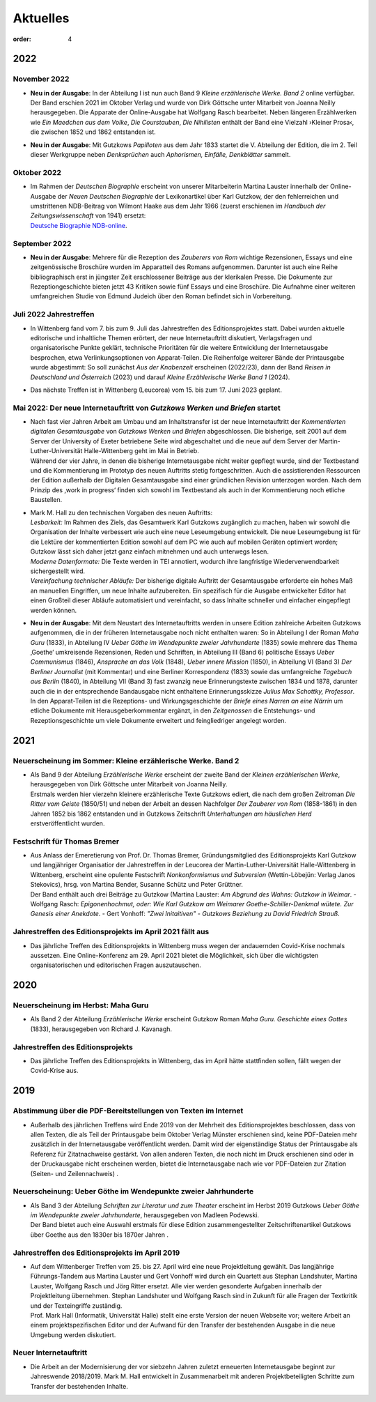 Aktuelles
=========

:order: 4


**2022**
--------

**November 2022**
+++++++++++++++++

* | **Neu in der Ausgabe**: In der Abteilung I ist nun auch Band 9 *Kleine erzählerische Werke. Band 2* online verfügbar. Der Band erschien 2021 im Oktober Verlag und wurde von Dirk Göttsche unter Mitarbeit von Joanna Neilly herausgegeben. Die Apparate der Online-Ausgabe hat Wolfgang Rasch bearbeitet. Neben längeren Erzählwerken wie *Ein Maedchen aus dem Volke*, *Die Courstauben*, *Die Nihilisten* enthält der Band eine Vielzahl ›Kleiner Prosa‹, die zwischen 1852 und 1862 entstanden ist.

* | **Neu in der Ausgabe**: Mit Gutzkows *Papilloten* aus dem Jahr 1833 startet die V. Abteilung der Edition, die im 2. Teil dieser Werkgruppe neben *Denksprüchen* auch *Aphorismen, Einfälle, Denkblätter* sammelt. 

**Oktober 2022**
++++++++++++++++

* | Im Rahmen der *Deutschen Biographie* erscheint von unserer Mitarbeiterin Martina Lauster innerhalb der Online-Ausgabe der *Neuen Deutschen Biographie* der Lexikonartikel über Karl Gutzkow, der den fehlerreichen und umstrittenen NDB-Beitrag von Wilmont Haake aus dem Jahr 1966 (zuerst erschienen im *Handbuch der Zeitungswissenschaft* von 1941) ersetzt: 
  | `Deutsche Biographie NDB-online <https://www.deutsche-biographie.de/dbo059687.html#dbocontent>`_.

**September 2022**
++++++++++++++++++

* | **Neu in der Ausgabe**: Mehrere für die Rezeption des *Zauberers von Rom* wichtige Rezensionen, Essays und eine zeitgenössische Broschüre wurden im Apparatteil des Romans aufgenommen. Darunter ist auch eine Reihe bibliographisch erst in jüngster Zeit erschlossener Beiträge aus der klerikalen Presse. Die Dokumente zur Rezeptiongeschichte bieten jetzt 43 Kritiken sowie fünf Essays und eine Broschüre. Die Aufnahme einer weiteren umfangreichen Studie von Edmund Judeich über den Roman befindet sich in Vorbereitung.

**Juli 2022** Jahrestreffen
+++++++++++++++++++++++++++

* | In Wittenberg fand vom 7. bis zum 9. Juli das Jahrestreffen des Editionsprojektes statt. Dabei wurden aktuelle editorische und inhaltliche Themen erörtert, der neue Internetauftritt diskutiert, Verlagsfragen und organisatorische Punkte geklärt, technische Prioritäten für die weitere Entwicklung der Internetausgabe besprochen, etwa Verlinkungsoptionen von Apparat-Teilen. Die Reihenfolge weiterer Bände der Printausgabe wurde abgestimmt: So soll zunächst *Aus der Knabenzeit* erscheinen (2022/23), dann der Band *Reisen in Deutschland und Österreich* (2023) und darauf *Kleine Erzählerische Werke Band 1* (2024).
* | Das nächste Treffen ist in Wittenberg (Leucorea) vom 15. bis zum 17. Juni 2023 geplant.
 
**Mai 2022**: Der neue Internetauftritt von *Gutzkows Werken und Briefen* startet
+++++++++++++++++++++++++++++++++++++++++++++++++++++++++++++++++++++++++++++++++

* | Nach fast vier Jahren Arbeit am Umbau und am Inhaltstransfer ist der neue Internetauftritt der *Kommentierten digitalen Gesamtausgabe* von *Gutzkows Werken und Briefen* abgeschlossen. Die bisherige, seit 2001 auf dem Server der University of Exeter betriebene Seite wird abgeschaltet und die neue auf dem Server der Martin-Luther-Universität Halle-Wittenberg geht im Mai in Betrieb.
  | Während der vier Jahre, in denen die bisherige Internetausgabe nicht weiter gepflegt wurde, sind der Textbestand und die Kommentierung im Prototyp des neuen Auftritts stetig fortgeschritten. Auch die assistierenden Ressourcen der Edition außerhalb der Digitalen Gesamtausgabe sind einer gründlichen Revision unterzogen worden. Nach dem Prinzip des ,work in progress‘ finden sich sowohl im Textbestand als auch in der Kommentierung noch etliche Baustellen.

* | Mark M. Hall zu den technischen Vorgaben des neuen Auftritts:
  | *Lesbarkeit:* Im Rahmen des Ziels, das Gesamtwerk Karl Gutzkows zugänglich zu machen, haben wir sowohl die Organisation der Inhalte verbessert wie auch eine neue Leseumgebung entwickelt. Die neue Leseumgebung ist für die Lektüre der kommentierten Edition sowohl auf dem PC wie auch auf mobilen Geräten optimiert worden; Gutzkow lässt sich daher jetzt ganz einfach mitnehmen und auch unterwegs lesen.
  | *Moderne Datenformate:* Die Texte werden in TEI annotiert, wodurch ihre langfristige Wiederverwendbarkeit sichergestellt wird.
  | *Vereinfachung technischer Abläufe:* Der bisherige digitale Auftritt der Gesamtausgabe erforderte ein hohes Maß an manuellen Eingriffen, um neue Inhalte aufzubereiten. Ein spezifisch für die Ausgabe entwickelter Editor hat einen Großteil dieser Abläufe automatisiert und vereinfacht, so dass Inhalte schneller und einfacher eingepflegt werden können.

* | **Neu in der Ausgabe**: Mit dem Neustart des Internetauftritts werden in unsere Edition zahlreiche Arbeiten Gutzkows aufgenommen, die in der früheren Internetausgabe noch nicht enthalten waren: So in Abteilung I der Roman *Maha Guru* (1833), in Abteilung IV *Ueber Göthe im Wendepunkte zweier Jahrhunderte* (1835) sowie mehrere das Thema ‚Goethe‘ umkreisende Rezensionen, Reden und Schriften, in Abteilung III (Band 6) politische Essays *Ueber Communismus* (1846), *Ansprache an das Volk* (1848), *Ueber innere Mission* (1850), in Abteilung VI (Band 3) *Der Berliner Journalist* (mit Kommentar) und eine Berliner Korrespondenz (1833) sowie das umfangreiche *Tagebuch aus Berlin* (1840), in Abteilung VII (Band 3) fast zwanzig neue Erinnerungstexte zwischen 1834 und 1878, darunter auch die in der entsprechende Bandausgabe nicht enthaltene Erinnerungsskizze *Julius Max Schottky, Professor*. 
  | In den Apparat-Teilen ist die Rezeptions- und Wirkungsgeschichte der *Briefe eines Narren an eine Närrin* um etliche Dokumente mit Herausgeberkommentar ergänzt, in den *Zeitgenossen* die Entstehungs- und Rezeptionsgeschichte um viele Dokumente erweitert und feingliedriger angelegt worden.


**2021**
--------

Neuerscheinung im Sommer: Kleine erzählerische Werke. Band 2
++++++++++++++++++++++++++++++++++++++++++++++++++++++++++++

* | Als Band 9 der Abteilung *Erzählerische Werke* erscheint der zweite Band der *Kleinen erzählerischen Werke*, herausgegeben von Dirk Göttsche unter Mitarbeit von Joanna Neilly.
  | Erstmals werden hier vierzehn kleinere erzählerische Texte Gutzkows ediert, die nach dem großen Zeitroman *Die Ritter vom Geiste* (1850/51) und neben der Arbeit an dessen Nachfolger *Der Zauberer von Rom* (1858-1861) in den Jahren 1852 bis 1862 entstanden und in Gutzkows Zeitschrift *Unterhaltungen am häuslichen Herd* erstveröffentlicht wurden.

Festschrift für Thomas Bremer
+++++++++++++++++++++++++++++

* | Aus Anlass der Emeretierung von Prof. Dr. Thomas Bremer, Gründungsmitglied des Editionsprojekts Karl Gutzkow und langjähriger Organisatior der Jahrestreffen in der Leucorea der Martin-Luther-Universität Halle-Wittenberg in Wittenberg, erscheint eine opulente Festschrift *Nonkonformismus und Subversion* (Wettin-Löbejün: Verlag Janos Stekovics), hrsg. von Martina Bender, Susanne Schütz und Peter Grüttner.
  | Der Band enthält auch drei Beiträge zu Gutzkow (Martina Lauster: *Am Abgrund des Wahns: Gutzkow in Weimar*. - Wolfgang Rasch: *Epigonenhochmut, oder: Wie Karl Gutzkow am Weimarer Goethe-Schiller-Denkmal wütete. Zur Genesis einer Anekdote*. - Gert Vonhoff: *"Zwei Initaitiven" - Gutzkows Beziehung zu David Friedrich Strauß*.

Jahrestreffen des Editionsprojekts im April 2021 fällt aus
++++++++++++++++++++++++++++++++++++++++++++++++++++++++++

* Das jährliche Treffen des Editionsprojekts in Wittenberg muss wegen der andauernden Covid-Krise nochmals aussetzen. Eine Online-Konferenz am 29. April 2021 bietet die Möglichkeit, sich über die wichtigsten organisatorischen und editorischen Fragen auszutauschen.


**2020**
--------

Neuerscheinung im Herbst: Maha Guru
+++++++++++++++++++++++++++++++++++

* Als Band 2 der Abteilung *Erzählerische Werke* erscheint Gutzkow Roman *Maha Guru. Geschichte eines Gottes* (1833), herausgegeben von Richard J. Kavanagh.

Jahrestreffen des Editionsprojekts
++++++++++++++++++++++++++++++++++

* Das jährliche Treffen des Editionsprojekts in Wittenberg, das im April hätte stattfinden sollen, fällt wegen der Covid-Krise aus.


**2019**
--------

Abstimmung über die PDF-Bereitstellungen von Texten im Internet
+++++++++++++++++++++++++++++++++++++++++++++++++++++++++++++++

* Außerhalb des jährlichen Treffens wird Ende 2019 von der Mehrheit des Editionsprojektes beschlossen, dass von allen Texten, die als Teil der Printausgabe beim Oktober Verlag Münster erschienen sind, keine PDF-Dateien mehr zusätzlich in der Internetausgabe veröffentlicht werden. Damit wird der eigenständige Status der Printausgabe als Referenz für Zitatnachweise gestärkt. Von allen anderen Texten, die noch nicht im Druck erschienen sind oder in der Druckausgabe nicht erscheinen werden, bietet die Internetausgabe nach wie vor PDF-Dateien zur Zitation (Seiten- und Zeilennachweis) .

Neuerscheinung: Ueber Göthe im Wendepunkte zweier Jahrhunderte
++++++++++++++++++++++++++++++++++++++++++++++++++++++++++++++

* | Als Band 3 der Abteilung *Schriften zur Literatur und zum Theater* erscheint im Herbst 2019 Gutzkows *Ueber Göthe im Wendepunkte zweier Jahrhunderte*, herausgegeben von Madleen Podewski.
  | Der Band bietet auch eine Auswahl erstmals für diese Edition zusammengestellter Zeitschriftenartikel Gutzkows über Goethe aus den 1830er bis 1870er Jahren .

Jahrestreffen des Editionsprojekts im April 2019
++++++++++++++++++++++++++++++++++++++++++++++++

* | Auf dem Wittenberger Treffen vom 25. bis 27. April wird eine neue Projektleitung gewählt. Das langjährige Führungs-Tandem aus Martina Lauster und Gert Vonhoff wird durch ein Quartett aus Stephan Landshuter, Martina Lauster, Wolfgang Rasch und Jörg Ritter ersetzt. Alle vier werden gesonderte Aufgaben innerhalb der Projektleitung übernehmen. Stephan Landshuter und Wolfgang Rasch sind in Zukunft für alle Fragen der Textkritik und der Texteingriffe zuständig.
  | Prof. Mark Hall (Informatik, Universität Halle) stellt eine erste Version der neuen Webseite vor; weitere Arbeit an einem projektspezifischen Editor und der Aufwand für den Transfer der bestehenden Ausgabe in die neue Umgebung werden diskutiert. 

Neuer Internetauftritt
++++++++++++++++++++++

* Die Arbeit an der Modernisierung der vor siebzehn Jahren zuletzt erneuerten Internetausgabe beginnt zur Jahreswende 2018/2019. Mark M. Hall entwickelt in Zusammenarbeit mit anderen Projektbeteiligten Schritte zum Transfer der bestehenden Inhalte.

